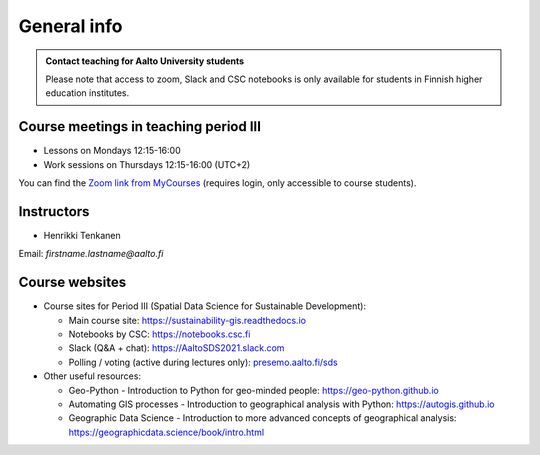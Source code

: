 General info
============

.. admonition:: Contact teaching for Aalto University students

    Please note that access to zoom, Slack and CSC notebooks is only available for students in Finnish higher education institutes.


Course meetings in teaching period III
--------------------------------------

- Lessons on Mondays 12:15-16:00
- Work sessions on Thursdays 12:15-16:00 (UTC+2)

You can find the `Zoom link from MyCourses <https://mycourses.aalto.fi/course/view.php?id=30510>`__ (requires login, only accessible to course students).

Instructors
-----------

* Henrikki Tenkanen

Email: *firstname.lastname@aalto.fi*

Course websites
---------------

- Course sites for Period III (Spatial Data Science for Sustainable Development):

  - Main course site: `<https://sustainability-gis.readthedocs.io>`_
  - Notebooks by CSC: `<https://notebooks.csc.fi>`_
  - Slack (Q&A + chat): `<https://AaltoSDS2021.slack.com>`_
  - Polling / voting (active during lectures only): `presemo.aalto.fi/sds <https://presemo.aalto.fi/sds/>`__

- Other useful resources:

  - Geo-Python - Introduction to Python for geo-minded people: `<https://geo-python.github.io>`_
  - Automating GIS processes - Introduction to geographical analysis with Python: `<https://autogis.github.io>`_
  - Geographic Data Science - Introduction to more advanced concepts of geographical analysis: `<https://geographicdata.science/book/intro.html>`_

